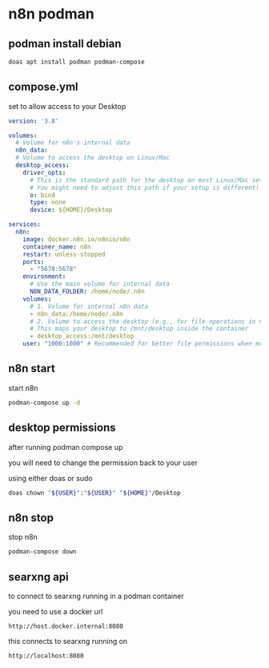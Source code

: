 #+STARTUP: content
* n8n podman
** podman install debian

#+begin_src sh
doas apt install podman podman-compose
#+end_src

** compose.yml

set to allow access to your Desktop

#+begin_src yaml
version: '3.8'

volumes:
  # Volume for n8n's internal data
  n8n_data:
  # Volume to access the desktop on Linux/Mac
  desktop_access:
    driver_opts:
      # This is the standard path for the desktop on most Linux/Mac setups
      # You might need to adjust this path if your setup is different!
      o: bind
      type: none
      device: ${HOME}/Desktop

services:
  n8n:
    image: docker.n8n.io/n8nio/n8n
    container_name: n8n
    restart: unless-stopped
    ports:
      - "5678:5678"
    environment:
      # Use the main volume for internal data
      N8N_DATA_FOLDER: /home/node/.n8n
    volumes:
      # 1. Volume for internal n8n data
      - n8n_data:/home/node/.n8n
      # 2. Volume to access the desktop (e.g., for file operations in n8n workflows)
      # This maps your desktop to /mnt/desktop inside the container
      - desktop_access:/mnt/desktop
    user: "1000:1000" # Recommended for better file permissions when mounting host volumes

#+end_src

** n8n start

start n8n

#+begin_src sh
podman-compose up -d
#+end_src

** desktop permissions

after running podman compose up

you will need to change the permission back to your user

using either doas or sudo

#+begin_src sh
doas chown "${USER}":"${USER}" "${HOME}"/Desktop
#+end_src

** n8n stop

stop n8n

#+begin_src sh
podman-compose down
#+end_src

** searxng api

to connect to searxng running in a podman container

you need to use a docker url 

#+begin_example
http://host.docker.internal:8080
#+end_example

this connects to searxng running on

#+begin_example
http://localhost:8080
#+end_example
